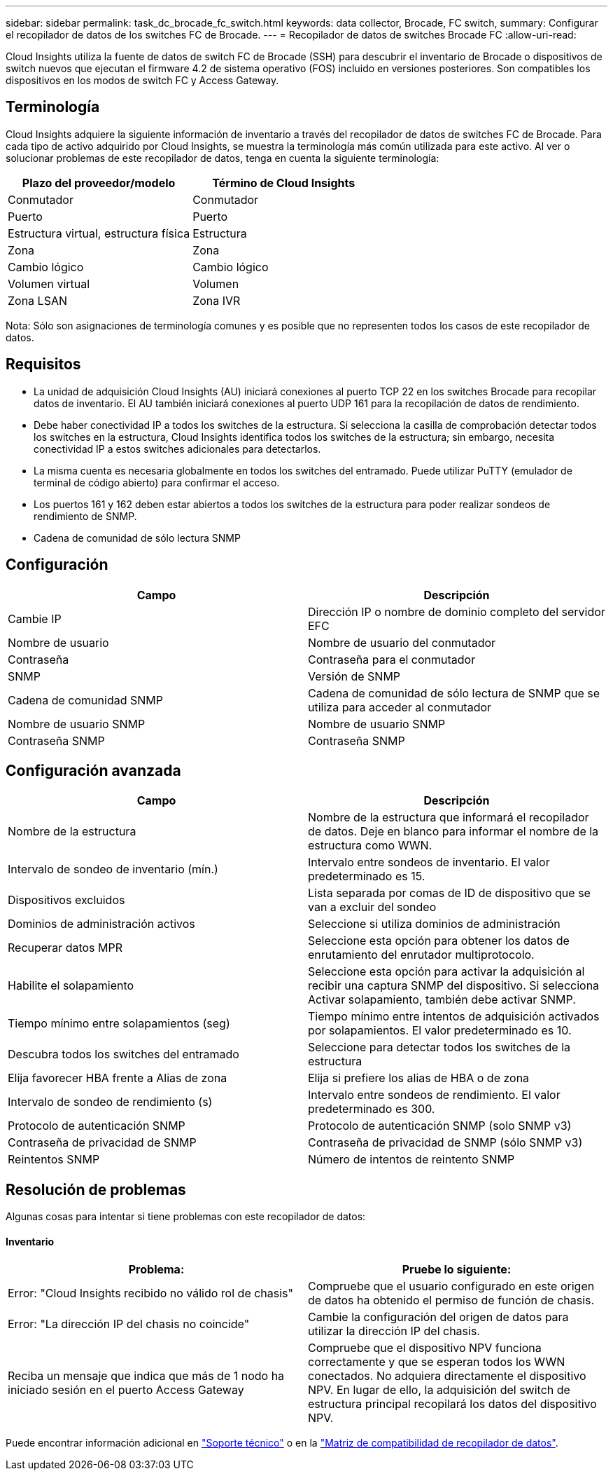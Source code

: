 ---
sidebar: sidebar 
permalink: task_dc_brocade_fc_switch.html 
keywords: data collector, Brocade, FC switch, 
summary: Configurar el recopilador de datos de los switches FC de Brocade. 
---
= Recopilador de datos de switches Brocade FC
:allow-uri-read: 


[role="lead"]
Cloud Insights utiliza la fuente de datos de switch FC de Brocade (SSH) para descubrir el inventario de Brocade o dispositivos de switch nuevos que ejecutan el firmware 4.2 de sistema operativo (FOS) incluido en versiones posteriores. Son compatibles los dispositivos en los modos de switch FC y Access Gateway.



== Terminología

Cloud Insights adquiere la siguiente información de inventario a través del recopilador de datos de switches FC de Brocade. Para cada tipo de activo adquirido por Cloud Insights, se muestra la terminología más común utilizada para este activo. Al ver o solucionar problemas de este recopilador de datos, tenga en cuenta la siguiente terminología:

[cols="2*"]
|===
| Plazo del proveedor/modelo | Término de Cloud Insights 


| Conmutador | Conmutador 


| Puerto | Puerto 


| Estructura virtual, estructura física | Estructura 


| Zona | Zona 


| Cambio lógico | Cambio lógico 


| Volumen virtual | Volumen 


| Zona LSAN | Zona IVR 
|===
Nota: Sólo son asignaciones de terminología comunes y es posible que no representen todos los casos de este recopilador de datos.



== Requisitos

* La unidad de adquisición Cloud Insights (AU) iniciará conexiones al puerto TCP 22 en los switches Brocade para recopilar datos de inventario. El AU también iniciará conexiones al puerto UDP 161 para la recopilación de datos de rendimiento.
* Debe haber conectividad IP a todos los switches de la estructura. Si selecciona la casilla de comprobación detectar todos los switches en la estructura, Cloud Insights identifica todos los switches de la estructura; sin embargo, necesita conectividad IP a estos switches adicionales para detectarlos.
* La misma cuenta es necesaria globalmente en todos los switches del entramado. Puede utilizar PuTTY (emulador de terminal de código abierto) para confirmar el acceso.
* Los puertos 161 y 162 deben estar abiertos a todos los switches de la estructura para poder realizar sondeos de rendimiento de SNMP.
* Cadena de comunidad de sólo lectura SNMP




== Configuración

[cols="2*"]
|===
| Campo | Descripción 


| Cambie IP | Dirección IP o nombre de dominio completo del servidor EFC 


| Nombre de usuario | Nombre de usuario del conmutador 


| Contraseña | Contraseña para el conmutador 


| SNMP | Versión de SNMP 


| Cadena de comunidad SNMP | Cadena de comunidad de sólo lectura de SNMP que se utiliza para acceder al conmutador 


| Nombre de usuario SNMP | Nombre de usuario SNMP 


| Contraseña SNMP | Contraseña SNMP 
|===


== Configuración avanzada

[cols="2*"]
|===
| Campo | Descripción 


| Nombre de la estructura | Nombre de la estructura que informará el recopilador de datos. Deje en blanco para informar el nombre de la estructura como WWN. 


| Intervalo de sondeo de inventario (mín.) | Intervalo entre sondeos de inventario. El valor predeterminado es 15. 


| Dispositivos excluidos | Lista separada por comas de ID de dispositivo que se van a excluir del sondeo 


| Dominios de administración activos | Seleccione si utiliza dominios de administración 


| Recuperar datos MPR | Seleccione esta opción para obtener los datos de enrutamiento del enrutador multiprotocolo. 


| Habilite el solapamiento | Seleccione esta opción para activar la adquisición al recibir una captura SNMP del dispositivo. Si selecciona Activar solapamiento, también debe activar SNMP. 


| Tiempo mínimo entre solapamientos (seg) | Tiempo mínimo entre intentos de adquisición activados por solapamientos. El valor predeterminado es 10. 


| Descubra todos los switches del entramado | Seleccione para detectar todos los switches de la estructura 


| Elija favorecer HBA frente a Alias de zona | Elija si prefiere los alias de HBA o de zona 


| Intervalo de sondeo de rendimiento (s) | Intervalo entre sondeos de rendimiento. El valor predeterminado es 300. 


| Protocolo de autenticación SNMP | Protocolo de autenticación SNMP (solo SNMP v3) 


| Contraseña de privacidad de SNMP | Contraseña de privacidad de SNMP (sólo SNMP v3) 


| Reintentos SNMP | Número de intentos de reintento SNMP 
|===


== Resolución de problemas

Algunas cosas para intentar si tiene problemas con este recopilador de datos:



==== Inventario

[cols="2*"]
|===
| Problema: | Pruebe lo siguiente: 


| Error: "Cloud Insights recibido no válido rol de chasis" | Compruebe que el usuario configurado en este origen de datos ha obtenido el permiso de función de chasis. 


| Error: "La dirección IP del chasis no coincide" | Cambie la configuración del origen de datos para utilizar la dirección IP del chasis. 


| Reciba un mensaje que indica que más de 1 nodo ha iniciado sesión en el puerto Access Gateway | Compruebe que el dispositivo NPV funciona correctamente y que se esperan todos los WWN conectados. No adquiera directamente el dispositivo NPV. En lugar de ello, la adquisición del switch de estructura principal recopilará los datos del dispositivo NPV. 
|===
Puede encontrar información adicional en link:concept_requesting_support.html["Soporte técnico"] o en la link:https://docs.netapp.com/us-en/cloudinsights/CloudInsightsDataCollectorSupportMatrix.pdf["Matriz de compatibilidad de recopilador de datos"].
